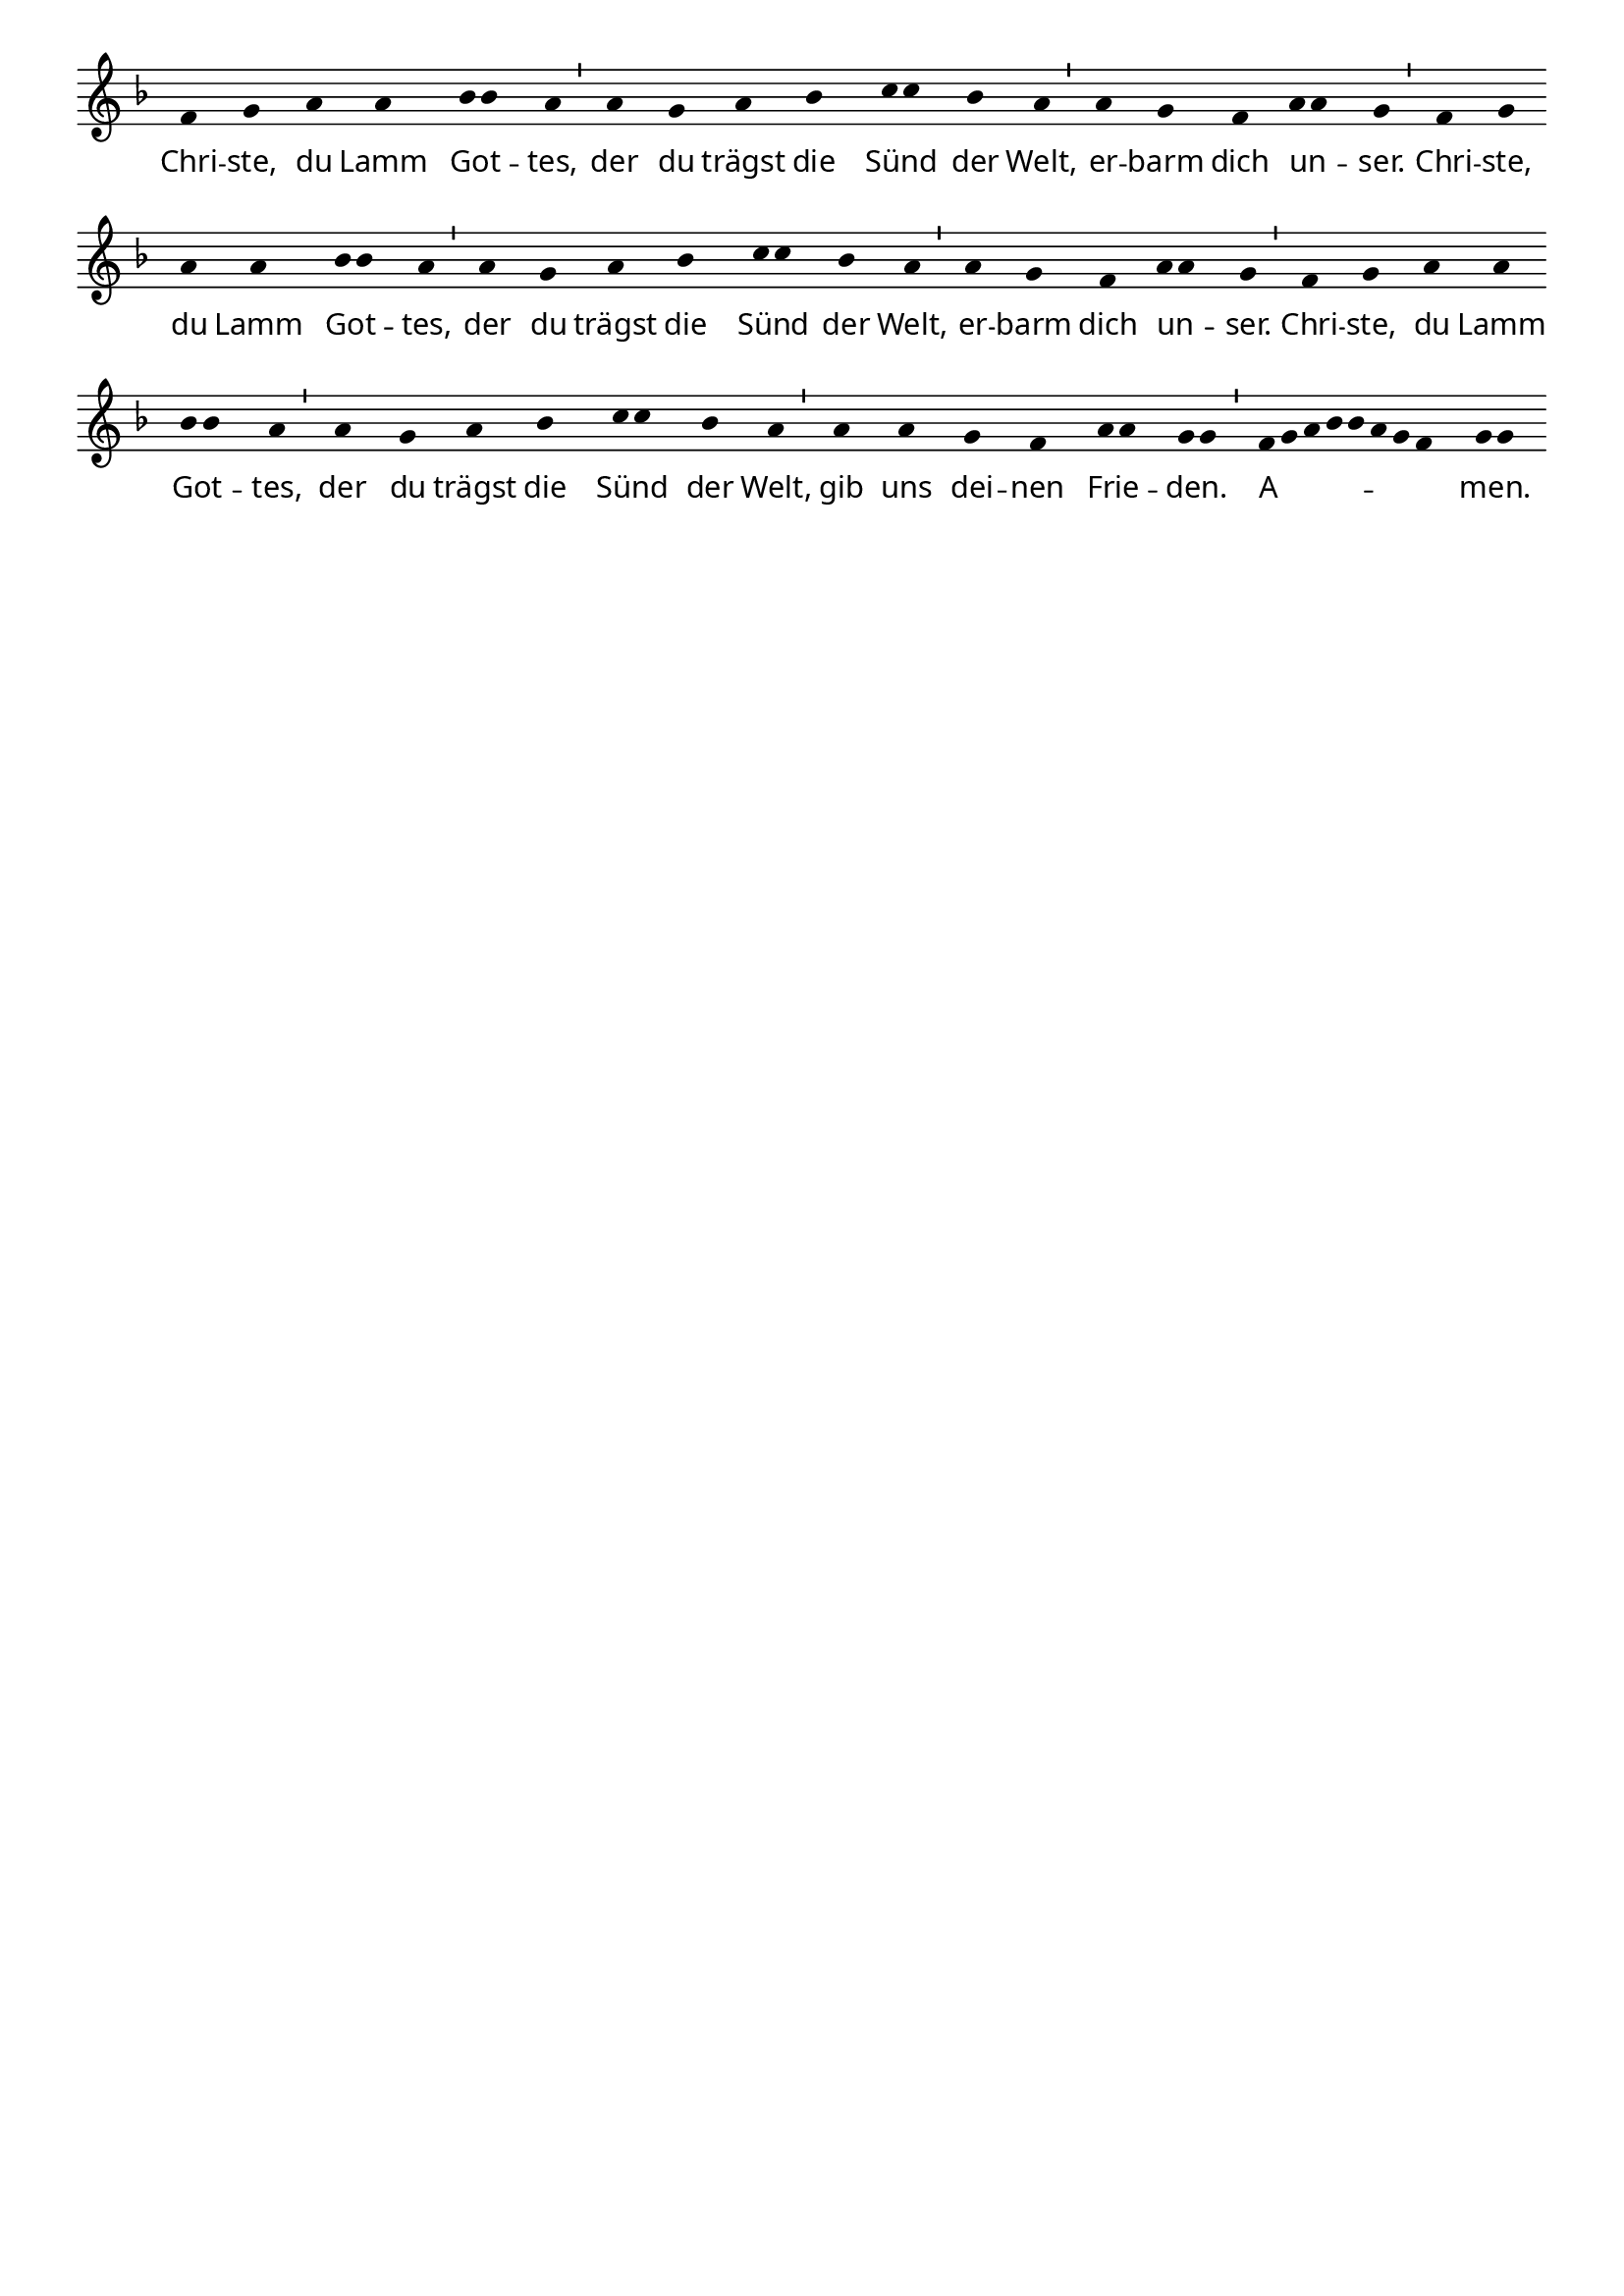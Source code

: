 % 190.2
% Christe, du Lamm Gottes
% Melodie: Martin Luther (1525) (1528)

% Lilypond-Stil: Versuche
% http://lilypond.org/cygwin/release/lilypond/lilypond-doc/x/usr/share/doc/lilypond/html/Documentation/user/lilypond/Working-with-ancient-music_002d_002dscenarios-and-solutions.ja.html#Transcribing-Gregorian-chant
%

\version "2.24.0"

%#(set-default-paper-size "a5")

% No 'Music engraving by LilyPond ...'

\header {
    tagline = ##f
    %title = "Christe, du Lamm Gottes"
}

\paper  {
  myStaffSize = #18
  #(define fonts
    (make-pango-font-tree "Minion Pro"
     "Myriad Pro"
     "Luxi Mono"
     (/ myStaffSize 20)))
}

\layout {
  % Don't outdent after first line
  indent = 0\in

  % Don't count the bar numbers when breaking scores
  \context {
    \Score
    \remove "Bar_number_engraver"
    \override SpacingSpanner.common-shortest-duration = #(ly:make-moment 1/1)
  }
}

divisioMinima = {
  \once \override BreathingSign.stencil = #ly:breathing-sign::divisio-minima

  % Workaround: add padding.  Correct fix would be spacing engine handle this.
  \once \override BreathingSign.X-extent = #'(0.6 . 0.0)

  \breathe
}

chant = \relative c' {
  \key f \major
  \time 1/4
  %\override Lyrics.LyricText.X-extent  = #'(1 . 0)
  f4 g a a {bes8 bes} a4 \divisioMinima
  a g a bes {c8 c} bes4 a \divisioMinima
  a g f {a8 a} g4 \divisioMinima
  f g a a {bes8 bes} a4 \divisioMinima
  a g a bes {c8 c} bes4 a \divisioMinima
  a g f {a8 a} g4 \divisioMinima
  f g a a {bes8 bes} a4 \divisioMinima
  a g a bes {c8 c} bes4 a \divisioMinima
  a a g f
  {a8 a}
  \once \override Lyrics.LyricText.X-extent  = #'(0 . 3)
  {g8 g8} \divisioMinima
  %\override Lyrics.LyricText.X-extent  = #'(10 . 0)
  \tuplet 8/8 {f32 g a bes bes a g f}
  {g8 g}
  \bar "|."
}

verba = \lyricmode {
    Chri -- ste, du Lamm "  Got" -- \skip1 tes, der du trägst die "   Sünd" \skip1
    der Welt, er -- barm dich un -- _ ser.
    Chri -- ste, du Lamm "  Got" -- \skip1 tes, der du trägst die "   Sünd" \skip1
    der Welt, er -- barm dich un -- _ ser.
    Chri -- ste, du Lamm "  Got" -- \skip1 tes, der du trägst die "   Sünd" \skip1
    der Welt, gib uns dei -- nen "  Frie" -- \skip1 "den." \skip1
    "A   " -- _ _ _ _ _ _ _ "   men." \skip1
}

\score {
  \new Staff <<
    \new Voice = "melody" \chant
    \new Lyrics = "one" \lyricsto melody \verba
  >>
  \layout {
    \context {
      \Staff
      \remove "Time_signature_engraver"
      \override BarLine.X-extent = #'(-1 . 1)
      \override Stem.transparent = ##t
      \override Beam.transparent = ##t
      \override BarLine.transparent = ##t
      \override TupletNumber.transparent = ##t
    }
  }
  \midi { }
}
